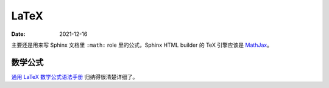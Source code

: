=====
LaTeX
=====

:Date: 2021-12-16

主要还是用来写 Sphinx 文档里 ``:math:`` role 里的公式，Sphinx HTML builder 的 TeX 引擎应该是 MathJax__。

__ https://www.mathjax.org/

数学公式
========

`通用 LaTeX 数学公式语法手册`__ 归纳得很清楚详细了。

__ http://www.uinio.com/Math/LaTex/
